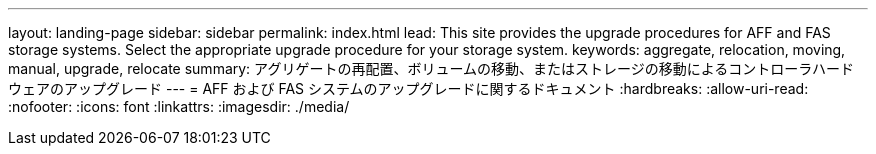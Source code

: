 ---
layout: landing-page 
sidebar: sidebar 
permalink: index.html 
lead: This site provides the upgrade procedures for AFF and FAS storage systems. Select the appropriate upgrade procedure for your storage system. 
keywords: aggregate, relocation, moving, manual, upgrade, relocate 
summary: アグリゲートの再配置、ボリュームの移動、またはストレージの移動によるコントローラハードウェアのアップグレード 
---
= AFF および FAS システムのアップグレードに関するドキュメント
:hardbreaks:
:allow-uri-read: 
:nofooter: 
:icons: font
:linkattrs: 
:imagesdir: ./media/


